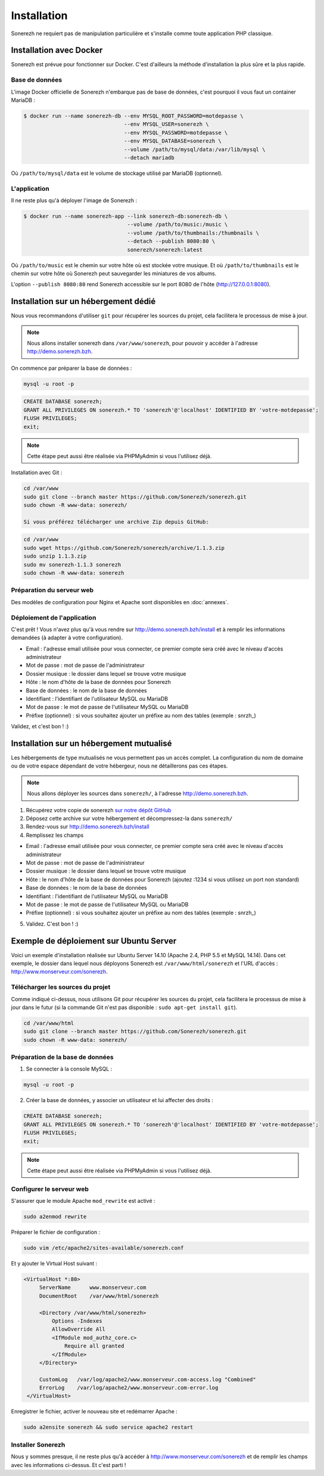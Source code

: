 ============
Installation
============

Sonerezh ne requiert pas de manipulation particulière et s'installe comme toute application PHP classique.

------------------------
Installation avec Docker
------------------------

Sonerezh est prévue pour fonctionner sur Docker. C'est d'ailleurs la méthode d'installation la plus sûre et la plus rapide.

^^^^^^^^^^^^^^^
Base de données
^^^^^^^^^^^^^^^

L'image Docker officielle de Sonerezh n'embarque pas de base de données, c'est pourquoi il vous faut un container MariaDB :

.. code-block:: sh

    $ docker run --name sonerezh-db --env MYSQL_ROOT_PASSWORD=motdepasse \
                                    --env MYSQL_USER=sonerezh \
                                    --env MYSQL_PASSWORD=motdepasse \
                                    --env MYSQL_DATABASE=sonerezh \
                                    --volume /path/to/mysql/data:/var/lib/mysql \
                                    --detach mariadb

Où ``/path/to/mysql/data`` est le volume de stockage utilisé par MariaDB (optionnel).

^^^^^^^^^^^^^
L'application
^^^^^^^^^^^^^

Il ne reste plus qu'à déployer l'image de Sonerezh :

.. code-block:: sh

    $ docker run --name sonerezh-app --link sonerezh-db:sonerezh-db \
                                     --volume /path/to/music:/music \
                                     --volume /path/to/thumbnails:/thumbnails \
                                     --detach --publish 8080:80 \
                                     sonerezh/sonerezh:latest

Où ``/path/to/music`` est le chemin sur votre hôte où est stockée votre musique. Et où ``/path/to/thumbnails`` est le chemin sur votre hôte où Sonerezh peut sauvegarder les miniatures de vos albums.

L'option ``--publish 8080:80`` rend Sonerezh accessible sur le port 8080 de l'hôte (http://127.0.0.1:8080).

-------------------------------------
Installation sur un hébergement dédié
-------------------------------------

Nous vous recommandons d'utiliser ``git`` pour récupérer les sources du projet, cela facilitera le processus de mise à jour.

.. note:: Nous allons installer sonerezh dans ``/var/www/sonerezh``, pour pouvoir y accéder à l'adresse http://demo.sonerezh.bzh.

On commence par préparer la base de données :

.. code-block:: sh

    mysql -u root -p

.. code-block:: sql

    CREATE DATABASE sonerezh;
    GRANT ALL PRIVILEGES ON sonerezh.* TO 'sonerezh'@'localhost' IDENTIFIED BY 'votre-motdepasse';
    FLUSH PRIVILEGES;
    exit;

.. note:: Cette étape peut aussi être réalisée via PHPMyAdmin si vous l'utilisez déjà.

Installation avec Git :

.. code-block:: sh

    cd /var/www
    sudo git clone --branch master https://github.com/Sonerezh/sonerezh.git
    sudo chown -R www-data: sonerezh/

    Si vous préférez télécharger une archive Zip depuis GitHub:

.. code-block:: sh

    cd /var/www
    sudo wget https://github.com/Sonerezh/sonerezh/archive/1.1.3.zip
    sudo unzip 1.1.3.zip
    sudo mv sonerezh-1.1.3 sonerezh
    sudo chown -R www-data: sonerezh

^^^^^^^^^^^^^^^^^^^^^^^^^^
Préparation du serveur web
^^^^^^^^^^^^^^^^^^^^^^^^^^

Des modèles de configuration pour Nginx et Apache sont disponibles en :doc:`annexes`.

^^^^^^^^^^^^^^^^^^^^^^^^^^^^
Déploiement de l'application
^^^^^^^^^^^^^^^^^^^^^^^^^^^^

C'est prêt ! Vous n'avez plus qu'à vous rendre sur http://demo.sonerezh.bzh/install et à remplir les informations demandées (à adapter à votre configuration).

* Email : l'adresse email utilisée pour vous connecter, ce premier compte sera créé avec le niveau d'accès administrateur
* Mot de passe : mot de passe de l'administrateur
* Dossier musique : le dossier dans lequel se trouve votre musique
* Hôte : le nom d'hôte de la base de données pour Sonerezh
* Base de données : le nom de la base de données
* Identifiant : l'identifiant de l'utilisateur MySQL ou MariaDB
* Mot de passe : le mot de passe de l'utilisateur MySQL ou MariaDB
* Préfixe (optionnel) : si vous souhaitez ajouter un préfixe au nom des tables (exemple : snrzh\_)

Validez, et c'est bon ! :)

-----------------------------------------
Installation sur un hébergement mutualisé
-----------------------------------------

Les hébergements de type mutualisés ne vous permettent pas un accès complet. La configuration du nom de domaine ou de votre espace dépendant de votre hébergeur, nous ne détaillerons pas ces étapes.

.. note:: Nous allons déployer les sources dans ``sonerezh/``, à l'adresse http://demo.sonerezh.bzh.

1) Récupérez votre copie de sonerezh `sur notre dépôt GitHub`_
2) Déposez cette archive sur votre hébergement et décompressez-la dans ``sonerezh/``
3) Rendez-vous sur http://demo.sonerezh.bzh/install
4) Remplissez les champs

* Email : l'adresse email utilisée pour vous connecter, ce premier compte sera créé avec le niveau d'accès administrateur
* Mot de passe : mot de passe de l'administrateur
* Dossier musique : le dossier dans lequel se trouve votre musique
* Hôte : le nom d'hôte de la base de données pour Sonerezh (ajoutez :1234 si vous utilisez un port non standard)
* Base de données : le nom de la base de données
* Identifiant : l'identifiant de l'utilisateur MySQL ou MariaDB
* Mot de passe : le mot de passe de l'utilisateur MySQL ou MariaDB
* Préfixe (optionnel) : si vous souhaitez ajouter un préfixe au nom des tables (exemple : snrzh\_)

5) Validez. C'est bon ! :)

.. _sur notre dépôt GitHub: https://github.com/Sonerezh/sonerezh/archive/1.1.3.zip

----------------------------------------
Exemple de déploiement sur Ubuntu Server
----------------------------------------
Voici un exemple d'installation réalisée sur Ubuntu Server 14.10 (Apache 2.4, PHP 5.5 et MySQL 14.14). Dans cet exemple, le dossier dans lequel nous déployons Sonerezh est ``/var/www/html/sonerezh`` et l'URL d'accès : http://www.monserveur.com/sonerezh.

^^^^^^^^^^^^^^^^^^^^^^^^^^^^^^^^^
Télécharger les sources du projet
^^^^^^^^^^^^^^^^^^^^^^^^^^^^^^^^^
Comme indiqué ci-dessus, nous utilisons Git pour récupérer les sources du projet, cela facilitera le processus de mise à jour dans le futur (si la commande Git n'est pas disponible : ``sudo apt-get install git``).

.. code-block:: sh

    cd /var/www/html
    sudo git clone --branch master https://github.com/Sonerezh/sonerezh.git
    sudo chown -R www-data: sonerezh/

^^^^^^^^^^^^^^^^^^^^^^^^^^^^^^^^^
Préparation de la base de données
^^^^^^^^^^^^^^^^^^^^^^^^^^^^^^^^^
1) Se connecter à la console MySQL :

.. code-block:: sh

    mysql -u root -p

2) Créer la base de données, y associer un utilisateur et lui affecter des droits :

.. code-block:: sql

    CREATE DATABASE sonerezh;
    GRANT ALL PRIVILEGES ON sonerezh.* TO 'sonerezh'@'localhost' IDENTIFIED BY 'votre-motdepasse';
    FLUSH PRIVILEGES;
    exit;

.. note:: Cette étape peut aussi être réalisée via PHPMyAdmin si vous l'utilisez déjà.

^^^^^^^^^^^^^^^^^^^^^^^^^
Configurer le serveur web
^^^^^^^^^^^^^^^^^^^^^^^^^
S'assurer que le module Apache ``mod_rewrite`` est activé :

.. code-block:: sh

    sudo a2enmod rewrite

Préparer le fichier de configuration :

.. code-block:: sh

    sudo vim /etc/apache2/sites-available/sonerezh.conf

Et y ajouter le Virtual Host suivant :

.. code-block:: apache

   <VirtualHost *:80>
        ServerName      www.monserveur.com
        DocumentRoot    /var/www/html/sonerezh

        <Directory /var/www/html/sonerezh>
            Options -Indexes
            AllowOverride All
            <IfModule mod_authz_core.c>
                Require all granted
            </IfModule>
        </Directory>

        CustomLog   /var/log/apache2/www.monserveur.com-access.log "Combined"
        ErrorLog    /var/log/apache2/www.monserveur.com-error.log
    </VirtualHost>

Enregistrer le fichier, activer le nouveau site et redémarrer Apache :

.. code-block:: sh

    sudo a2ensite sonerezh && sudo service apache2 restart

^^^^^^^^^^^^^^^^^^
Installer Sonerezh
^^^^^^^^^^^^^^^^^^
Nous y sommes presque, il ne reste plus qu'à accéder à http://www.monserveur.com/sonerezh et de remplir les champs avec les informations ci-dessus. Et c'est parti !
